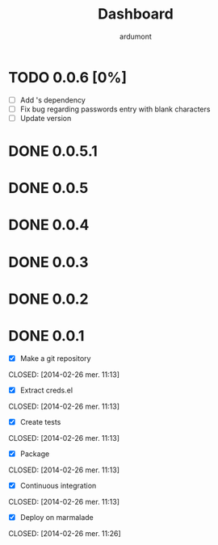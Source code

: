 #+title: Dashboard
#+author: ardumont

* TODO 0.0.6 [0%]
- [ ] Add 's dependency
- [ ] Fix bug regarding passwords entry with blank characters
- [ ] Update version
* DONE 0.0.5.1
* DONE 0.0.5
* DONE 0.0.4
* DONE 0.0.3
* DONE 0.0.2
* DONE 0.0.1
- [X] Make a git repository
CLOSED: [2014-02-26 mer. 11:13]

- [X] Extract creds.el
CLOSED: [2014-02-26 mer. 11:13]

- [X] Create tests
CLOSED: [2014-02-26 mer. 11:13]

- [X] Package
CLOSED: [2014-02-26 mer. 11:13]

- [X] Continuous integration
CLOSED: [2014-02-26 mer. 11:13]

- [X] Deploy on marmalade
CLOSED: [2014-02-26 mer. 11:26]
